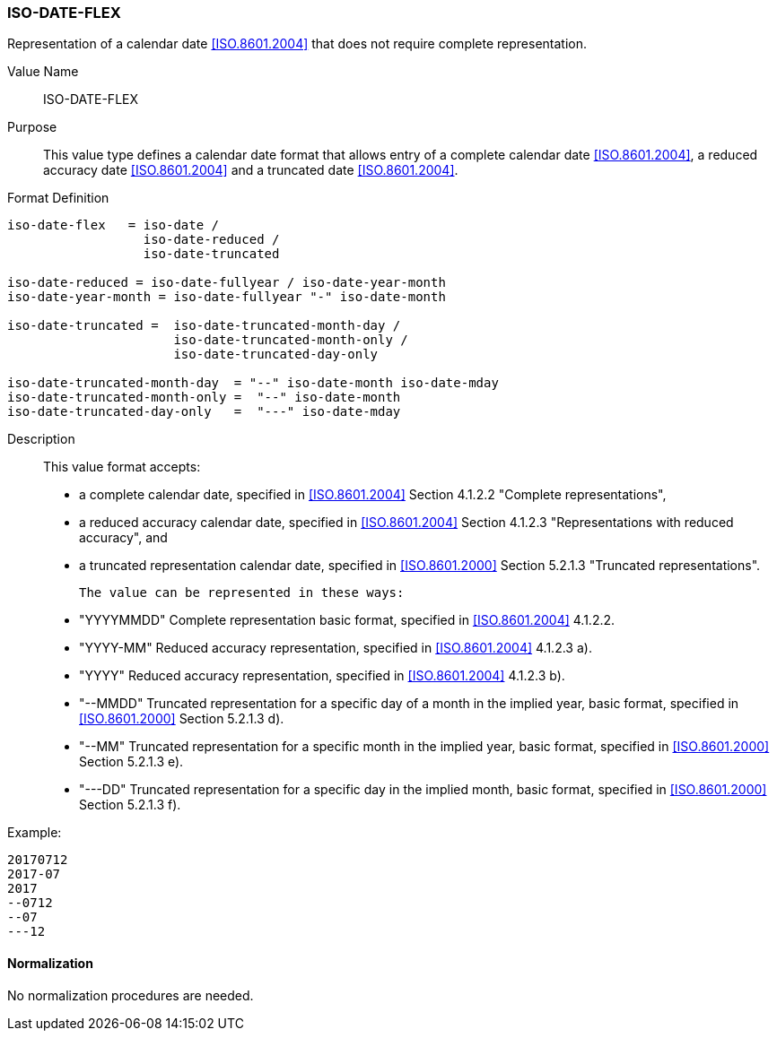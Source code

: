 === ISO-DATE-FLEX

// This is 6350 DATE

Representation of a calendar date <<ISO.8601.2004>> that does not require
complete representation.


Value Name::
  ISO-DATE-FLEX

Purpose::
  This value type defines a calendar date format that allows entry of a
  complete calendar date <<ISO.8601.2004>>, a reduced accuracy date <<ISO.8601.2004>>
  and a truncated date <<ISO.8601.2004>>.

Format Definition::

[source,abnf]
----
iso-date-flex   = iso-date /
                  iso-date-reduced /
                  iso-date-truncated

iso-date-reduced = iso-date-fullyear / iso-date-year-month
iso-date-year-month = iso-date-fullyear "-" iso-date-month

iso-date-truncated =  iso-date-truncated-month-day /
                      iso-date-truncated-month-only /
                      iso-date-truncated-day-only

iso-date-truncated-month-day  = "--" iso-date-month iso-date-mday
iso-date-truncated-month-only =  "--" iso-date-month
iso-date-truncated-day-only   =  "---" iso-date-mday
----

Description::
  This value format accepts:

  * a complete calendar date, specified in <<ISO.8601.2004>> Section 4.1.2.2 "Complete representations",
  * a reduced accuracy calendar date, specified in <<ISO.8601.2004>> Section 4.1.2.3 "Representations with reduced accuracy", and
  * a truncated representation calendar date, specified in <<ISO.8601.2000>> Section 5.2.1.3 "Truncated representations".

  The value can be represented in these ways:

  * "YYYYMMDD" Complete representation basic format, specified in <<ISO.8601.2004>> 4.1.2.2.
  * "YYYY-MM" Reduced accuracy representation, specified in <<ISO.8601.2004>> 4.1.2.3 a).
  * "YYYY" Reduced accuracy representation, specified in <<ISO.8601.2004>> 4.1.2.3 b).
  * "--MMDD" Truncated representation for a specific day of a month in the implied year, basic format, specified in <<ISO.8601.2000>> Section 5.2.1.3 d).
  * "--MM" Truncated representation for a specific month in the implied year, basic format, specified in <<ISO.8601.2000>> Section 5.2.1.3 e).
  * "---DD" Truncated representation for a specific day in the implied month, basic format, specified in <<ISO.8601.2000>> Section 5.2.1.3 f).

Example:

    20170712
    2017-07
    2017
    --0712
    --07
    ---12

==== Normalization

No normalization procedures are needed.
